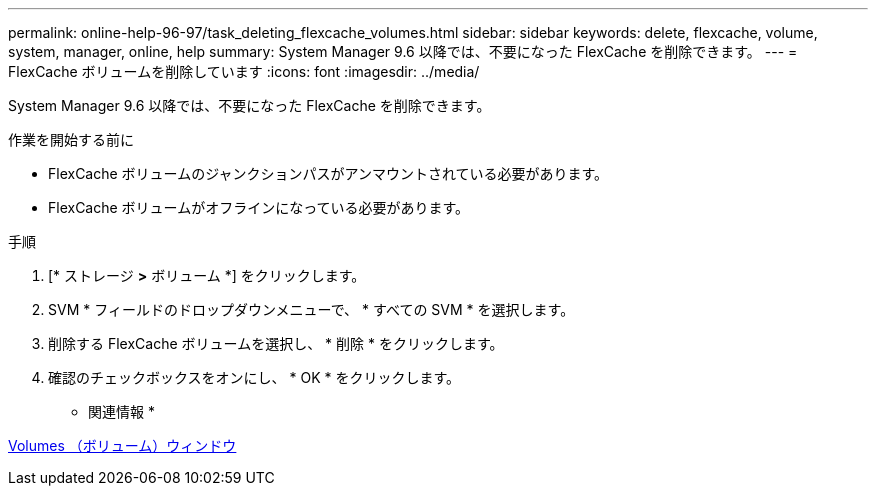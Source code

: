 ---
permalink: online-help-96-97/task_deleting_flexcache_volumes.html 
sidebar: sidebar 
keywords: delete, flexcache, volume, system, manager, online, help 
summary: System Manager 9.6 以降では、不要になった FlexCache を削除できます。 
---
= FlexCache ボリュームを削除しています
:icons: font
:imagesdir: ../media/


[role="lead"]
System Manager 9.6 以降では、不要になった FlexCache を削除できます。

.作業を開始する前に
* FlexCache ボリュームのジャンクションパスがアンマウントされている必要があります。
* FlexCache ボリュームがオフラインになっている必要があります。


.手順
. [* ストレージ *>* ボリューム *] をクリックします。
. SVM * フィールドのドロップダウンメニューで、 * すべての SVM * を選択します。
. 削除する FlexCache ボリュームを選択し、 * 削除 * をクリックします。
. 確認のチェックボックスをオンにし、 * OK * をクリックします。


* 関連情報 *

xref:reference_volumes_window.adoc[Volumes （ボリューム）ウィンドウ]
